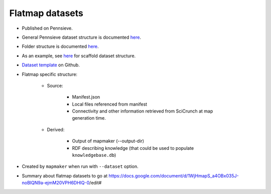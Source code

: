 Flatmap datasets
================

* Published on Pennsieve.
* General Pennsieve dataset structure is documented `here <https://docs.pennsieve.io/docs/structure-of-published-datasets>`_.
* Folder structure is documented `here <https://docs.google.com/presentation/d/1EQPn1FmANpPsFt3CguU-JOQVMMlJsNXluQAK_gb2qVg/edit#slide=id.p1>`_.
* As an example, see `here <https://docs.google.com/document/d/1BDGVTSRAWSCOeVhOWkWorhUnxLzvafXeUHgO4V37bg8/edit#heading=h.uh1i7n0dt7m>`_ for scaffold dataset structure.
* `Dataset template <https://github.com/SciCrunch/sparc-curation/tree/master/resources/DatasetTemplate>`_ on Github.
* Flatmap specific structure:

    - Source:

        + Manifest.json
        + Local files referenced from manifest
        + Connectivity and other information retrieved from SciCrunch at map generation time.

    - Derived:

        + Output of mapmaker (--output-dir)
        + RDF describing knowledge (that could be used to populate ``knowledgebase.db``)

* Created by ``mapmaker`` when run with ``--dataset`` option.
* Summary about flatmap datasets to go at https://docs.google.com/document/d/1WjHmapS_a4OBx035J-noBlQN9a-ejmM20VPH6DHIQ-0/edit#